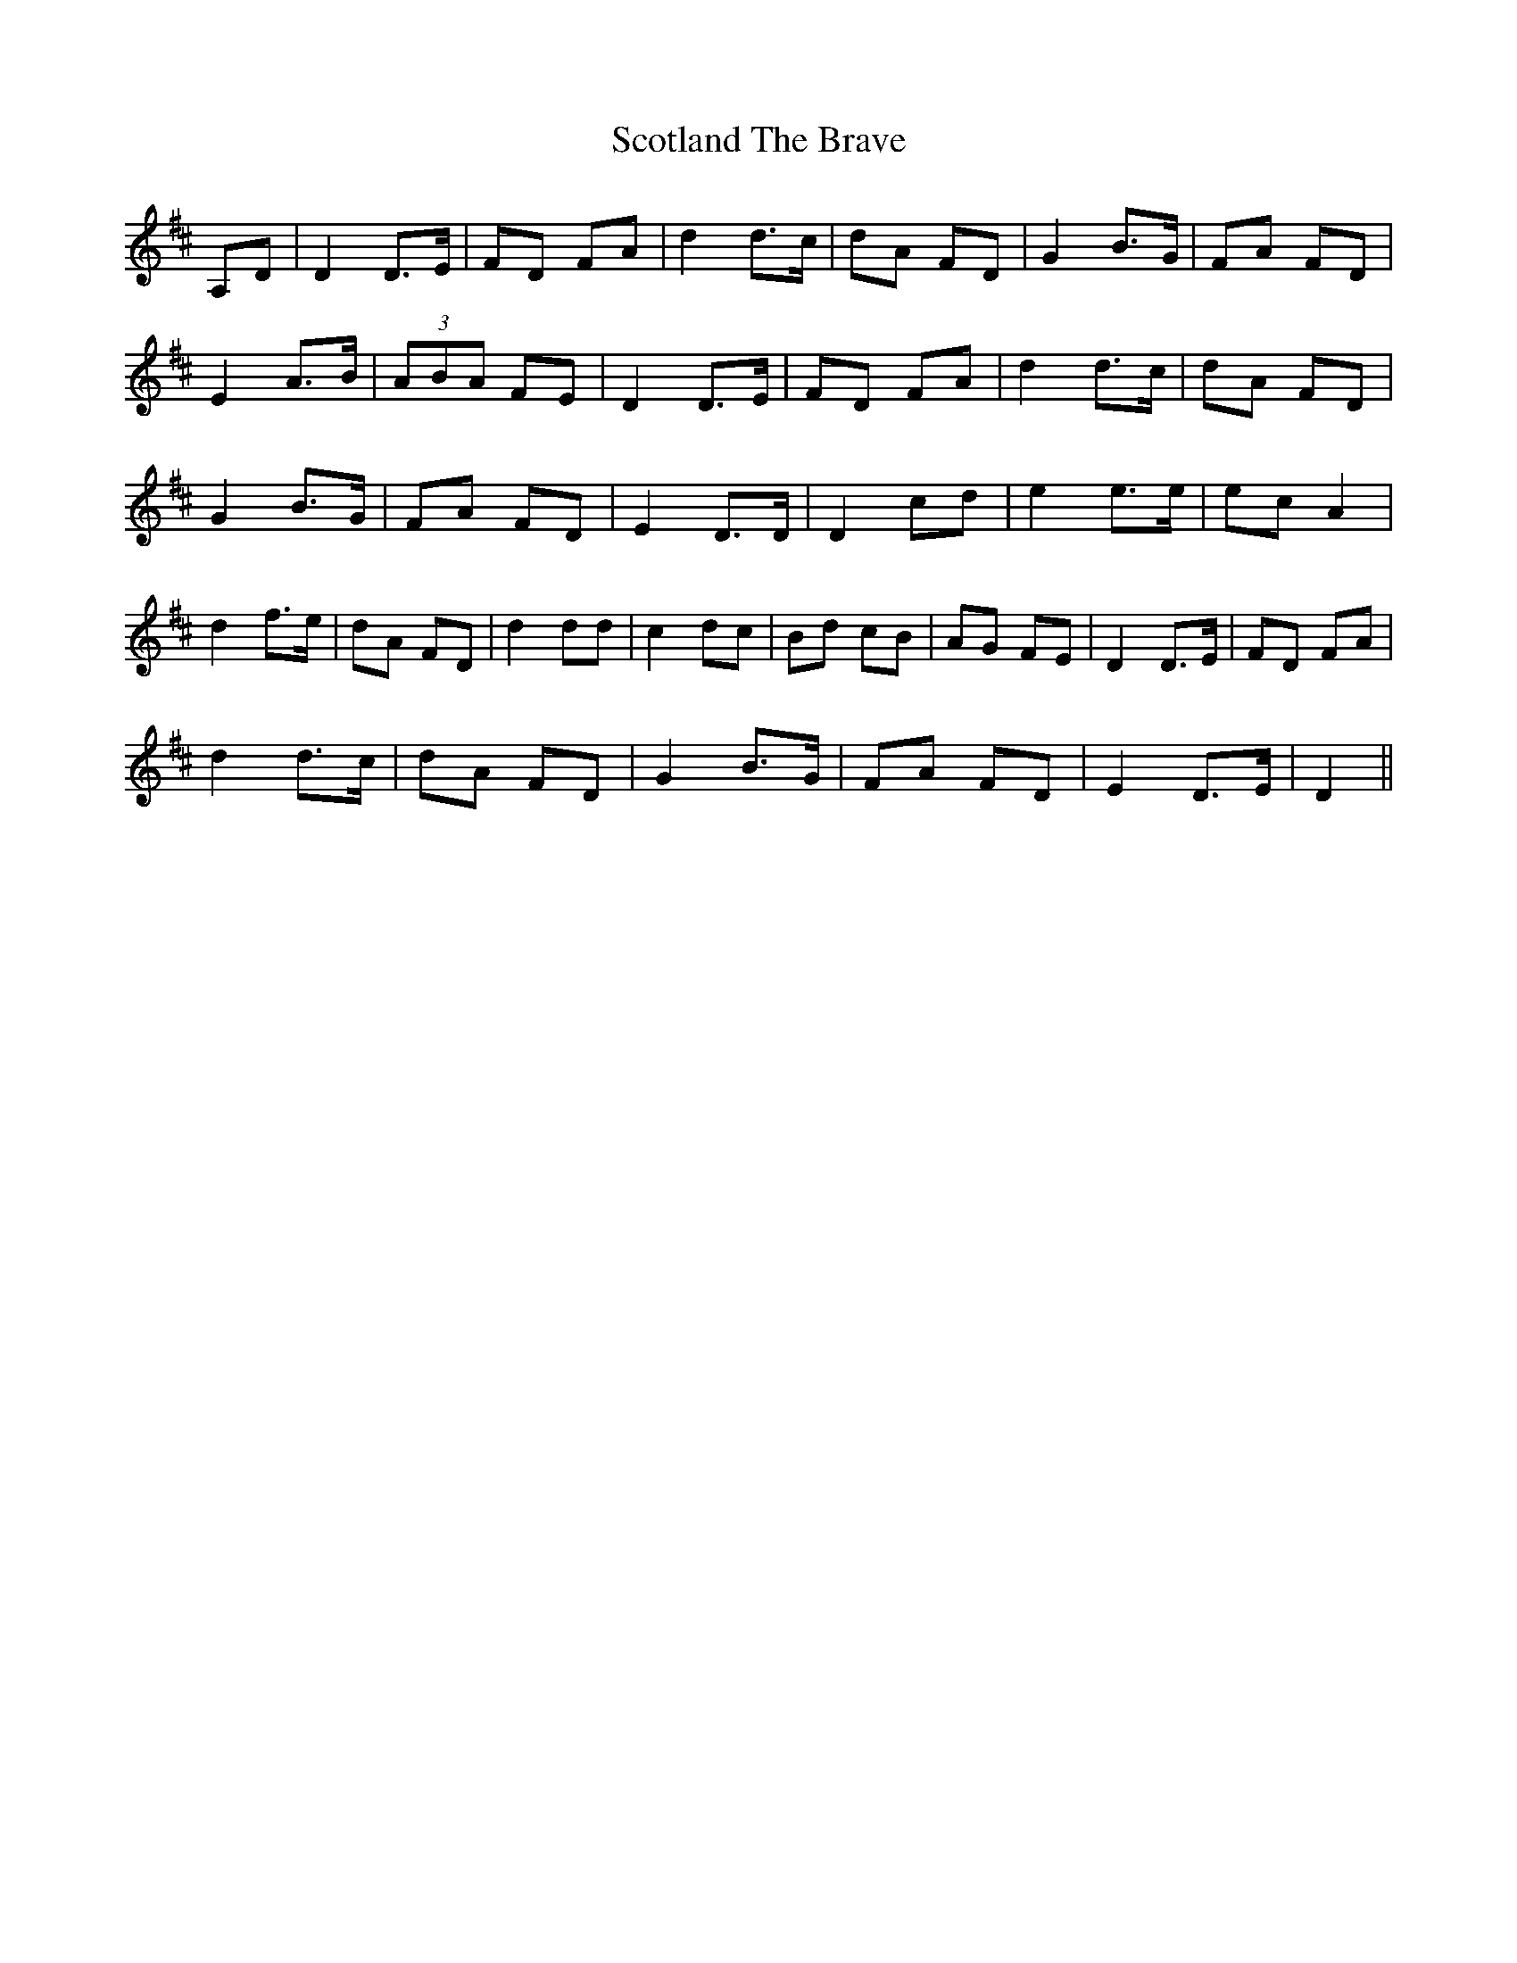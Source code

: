 X: 36161
T: Scotland The Brave
R: march
M: 
K: Dmajor
A,D|D2 D3/2E/|FD FA|d2 d3/2c/|dA FD|G2 B3/2G/|FA FD|
E2 A3/2B/|(3ABA FE|D2 D3/2E/|FD FA|d2 d3/2c/|dA FD|
G2 B3/2G/|FA FD|E2 D3/2D/|D2 cd|e2 e3/2e/|ec A2|
d2 f3/2e/|dA FD|d2 dd|c2 dc|Bd cB|AG FE|D2 D3/2E/|FD FA|
d2 d3/2c/|dA FD|G2 B3/2G/|FA FD|E2 D3/2E/|D2||

